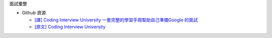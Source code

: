 面試彙整


- Github 資源

  - `[譯] Coding Interview University 一套完整的學習手冊幫助自己準備Google 的面試 <https://github.com/jwasham/coding-interview-university/blob/master/translations/README-cn.md>`_
  - `[原文] Coding Interview University <https://github.com/jwasham/coding-interview-university>`_



